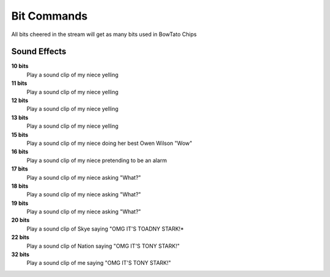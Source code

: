 Bit Commands
============

All bits cheered in the stream will get as many bits used in BowTato Chips

Sound Effects
-------------

**10 bits**
  Play a sound clip of my niece yelling

**11 bits**
  Play a sound clip of my niece yelling

**12 bits**
  Play a sound clip of my niece yelling

**13 bits**
  Play a sound clip of my niece yelling

**15 bits**
  Play a sound clip of my niece doing her best Owen Wilson "Wow"

**16 bits**
  Play a sound clip of my niece pretending to be an alarm

**17 bits**
  Play a sound clip of my niece asking "What?"

**18 bits**
  Play a sound clip of my niece asking "What?"

**19 bits**
  Play a sound clip of my niece asking "What?"

**20 bits**
  Play a sound clip of Skye saying "OMG IT'S TOADNY STARK!*

**22 bits**
  Play a sound clip of Nation saying "OMG IT'S TONY STARK!"

**32 bits**
  Play a sound clip of me saying "OMG IT'S TONY STARK!"